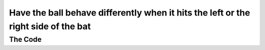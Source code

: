 .. _left-and-right-side-of-bat:

Have the ball behave differently when it hits the left or the right side of the bat
-----------------------------------------------------------------------------------

The Code
~~~~~~~~

..  literaldiff:: left-and-right-side-of-bat.py
    :diff: ../code/s3c.py

